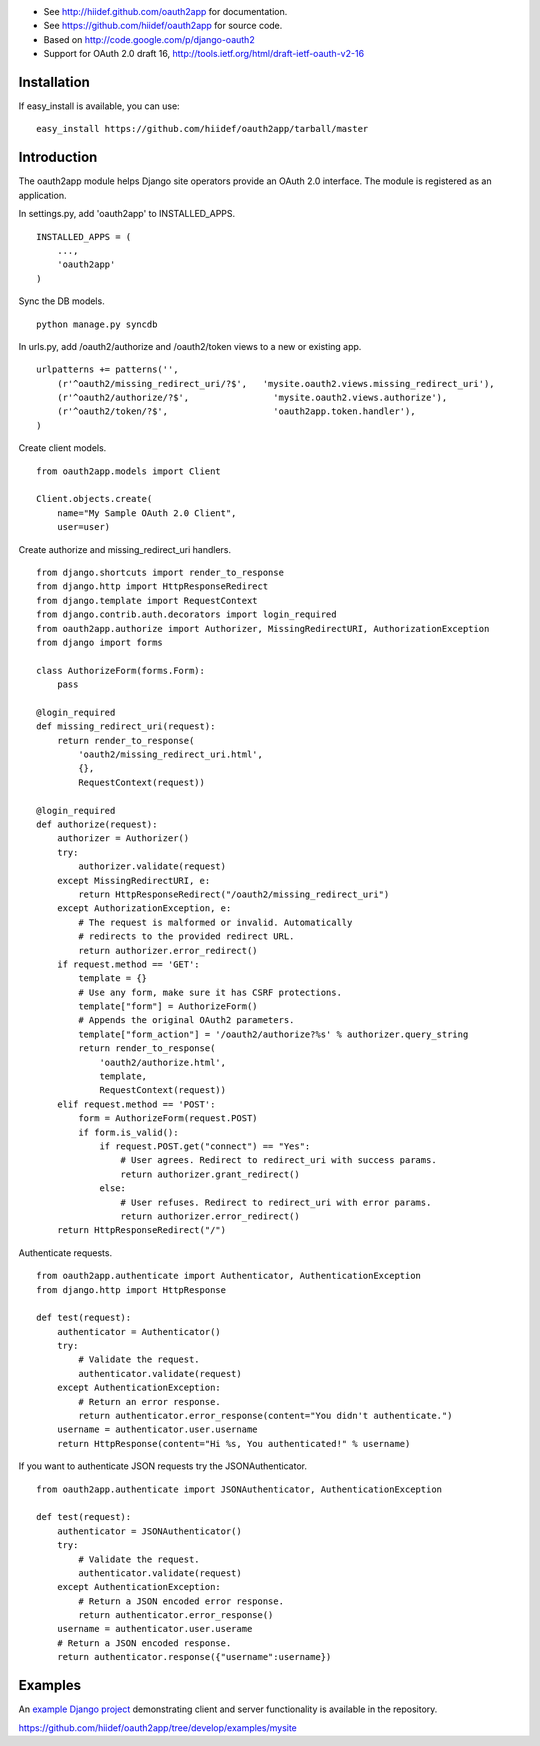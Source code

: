 
* See http://hiidef.github.com/oauth2app for documentation. 
* See https://github.com/hiidef/oauth2app for source code.
* Based on http://code.google.com/p/django-oauth2
* Support for OAuth 2.0 draft 16, http://tools.ietf.org/html/draft-ietf-oauth-v2-16

Installation
------------

If easy_install is available, you can use: ::

    easy_install https://github.com/hiidef/oauth2app/tarball/master

Introduction
------------

The oauth2app module helps Django site operators provide an OAuth 2.0 interface. The module
is registered as an application.

In settings.py, add 'oauth2app' to INSTALLED_APPS. ::


    INSTALLED_APPS = (
        ...,
        'oauth2app' 
    )

Sync the DB models. ::

    python manage.py syncdb

In urls.py, add /oauth2/authorize and /oauth2/token views to a new or existing app. ::

    urlpatterns += patterns('',
        (r'^oauth2/missing_redirect_uri/?$',   'mysite.oauth2.views.missing_redirect_uri'),
        (r'^oauth2/authorize/?$',                'mysite.oauth2.views.authorize'),
        (r'^oauth2/token/?$',                    'oauth2app.token.handler'),
    )
    
Create client models. ::

    from oauth2app.models import Client

    Client.objects.create(
        name="My Sample OAuth 2.0 Client",
        user=user)

Create authorize and missing_redirect_uri handlers. ::

    from django.shortcuts import render_to_response
    from django.http import HttpResponseRedirect
    from django.template import RequestContext
    from django.contrib.auth.decorators import login_required
    from oauth2app.authorize import Authorizer, MissingRedirectURI, AuthorizationException
    from django import forms

    class AuthorizeForm(forms.Form):
        pass

    @login_required
    def missing_redirect_uri(request):
        return render_to_response(
            'oauth2/missing_redirect_uri.html', 
            {}, 
            RequestContext(request))

    @login_required
    def authorize(request):
        authorizer = Authorizer()
        try:
            authorizer.validate(request)
        except MissingRedirectURI, e:
            return HttpResponseRedirect("/oauth2/missing_redirect_uri")
        except AuthorizationException, e:
            # The request is malformed or invalid. Automatically 
            # redirects to the provided redirect URL.
            return authorizer.error_redirect()
        if request.method == 'GET':
            template = {}
            # Use any form, make sure it has CSRF protections.
            template["form"] = AuthorizeForm()
            # Appends the original OAuth2 parameters.
            template["form_action"] = '/oauth2/authorize?%s' % authorizer.query_string
            return render_to_response(
                'oauth2/authorize.html', 
                template, 
                RequestContext(request))
        elif request.method == 'POST':
            form = AuthorizeForm(request.POST)
            if form.is_valid():
                if request.POST.get("connect") == "Yes":
                    # User agrees. Redirect to redirect_uri with success params.
                    return authorizer.grant_redirect()
                else:
                    # User refuses. Redirect to redirect_uri with error params.
                    return authorizer.error_redirect()
        return HttpResponseRedirect("/")

Authenticate requests. ::

    from oauth2app.authenticate import Authenticator, AuthenticationException
    from django.http import HttpResponse
    
    def test(request):
        authenticator = Authenticator()
        try:
            # Validate the request.
            authenticator.validate(request)
        except AuthenticationException:
            # Return an error response.
            return authenticator.error_response(content="You didn't authenticate.")
        username = authenticator.user.username
        return HttpResponse(content="Hi %s, You authenticated!" % username)

If you want to authenticate JSON requests try the JSONAuthenticator. ::

    from oauth2app.authenticate import JSONAuthenticator, AuthenticationException

    def test(request):
        authenticator = JSONAuthenticator()
        try:
            # Validate the request.
            authenticator.validate(request)
        except AuthenticationException:
            # Return a JSON encoded error response.
            return authenticator.error_response()
        username = authenticator.user.userame
        # Return a JSON encoded response.
        return authenticator.response({"username":username})

Examples
--------

An `example Django project <https://github.com/hiidef/oauth2app/tree/develop/examples/mysite>`_ demonstrating client and server functionality is available in the repository.

https://github.com/hiidef/oauth2app/tree/develop/examples/mysite
